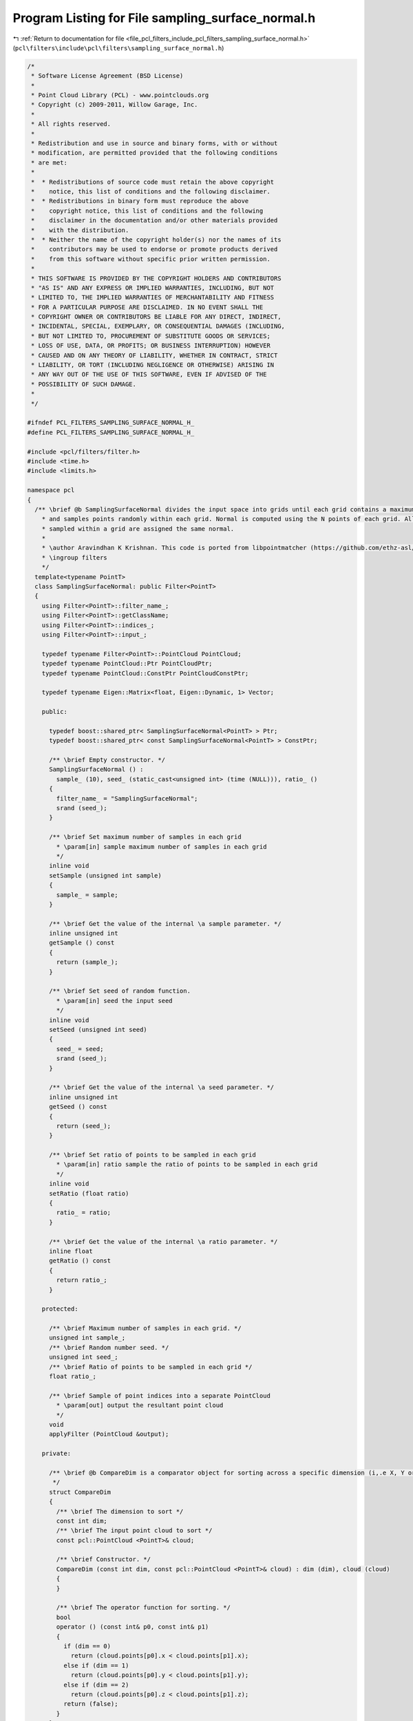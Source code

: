 
.. _program_listing_file_pcl_filters_include_pcl_filters_sampling_surface_normal.h:

Program Listing for File sampling_surface_normal.h
==================================================

|exhale_lsh| :ref:`Return to documentation for file <file_pcl_filters_include_pcl_filters_sampling_surface_normal.h>` (``pcl\filters\include\pcl\filters\sampling_surface_normal.h``)

.. |exhale_lsh| unicode:: U+021B0 .. UPWARDS ARROW WITH TIP LEFTWARDS

.. code-block:: cpp

   /*
    * Software License Agreement (BSD License)
    * 
    * Point Cloud Library (PCL) - www.pointclouds.org
    * Copyright (c) 2009-2011, Willow Garage, Inc.
    * 
    * All rights reserved.
    * 
    * Redistribution and use in source and binary forms, with or without
    * modification, are permitted provided that the following conditions
    * are met: 
    * 
    *  * Redistributions of source code must retain the above copyright
    *    notice, this list of conditions and the following disclaimer.
    *  * Redistributions in binary form must reproduce the above
    *    copyright notice, this list of conditions and the following
    *    disclaimer in the documentation and/or other materials provided
    *    with the distribution.
    *  * Neither the name of the copyright holder(s) nor the names of its
    *    contributors may be used to endorse or promote products derived
    *    from this software without specific prior written permission.
    * 
    * THIS SOFTWARE IS PROVIDED BY THE COPYRIGHT HOLDERS AND CONTRIBUTORS
    * "AS IS" AND ANY EXPRESS OR IMPLIED WARRANTIES, INCLUDING, BUT NOT
    * LIMITED TO, THE IMPLIED WARRANTIES OF MERCHANTABILITY AND FITNESS
    * FOR A PARTICULAR PURPOSE ARE DISCLAIMED. IN NO EVENT SHALL THE
    * COPYRIGHT OWNER OR CONTRIBUTORS BE LIABLE FOR ANY DIRECT, INDIRECT,
    * INCIDENTAL, SPECIAL, EXEMPLARY, OR CONSEQUENTIAL DAMAGES (INCLUDING,
    * BUT NOT LIMITED TO, PROCUREMENT OF SUBSTITUTE GOODS OR SERVICES;
    * LOSS OF USE, DATA, OR PROFITS; OR BUSINESS INTERRUPTION) HOWEVER
    * CAUSED AND ON ANY THEORY OF LIABILITY, WHETHER IN CONTRACT, STRICT
    * LIABILITY, OR TORT (INCLUDING NEGLIGENCE OR OTHERWISE) ARISING IN
    * ANY WAY OUT OF THE USE OF THIS SOFTWARE, EVEN IF ADVISED OF THE
    * POSSIBILITY OF SUCH DAMAGE.
    *
    */
   
   #ifndef PCL_FILTERS_SAMPLING_SURFACE_NORMAL_H_
   #define PCL_FILTERS_SAMPLING_SURFACE_NORMAL_H_
   
   #include <pcl/filters/filter.h>
   #include <time.h>
   #include <limits.h>
   
   namespace pcl
   {
     /** \brief @b SamplingSurfaceNormal divides the input space into grids until each grid contains a maximum of N points, 
       * and samples points randomly within each grid. Normal is computed using the N points of each grid. All points
       * sampled within a grid are assigned the same normal.
       *
       * \author Aravindhan K Krishnan. This code is ported from libpointmatcher (https://github.com/ethz-asl/libpointmatcher)
       * \ingroup filters
       */
     template<typename PointT>
     class SamplingSurfaceNormal: public Filter<PointT>
     {
       using Filter<PointT>::filter_name_;
       using Filter<PointT>::getClassName;
       using Filter<PointT>::indices_;
       using Filter<PointT>::input_;
   
       typedef typename Filter<PointT>::PointCloud PointCloud;
       typedef typename PointCloud::Ptr PointCloudPtr;
       typedef typename PointCloud::ConstPtr PointCloudConstPtr;
   
       typedef typename Eigen::Matrix<float, Eigen::Dynamic, 1> Vector;
   
       public:
   
         typedef boost::shared_ptr< SamplingSurfaceNormal<PointT> > Ptr;
         typedef boost::shared_ptr< const SamplingSurfaceNormal<PointT> > ConstPtr;
   
         /** \brief Empty constructor. */
         SamplingSurfaceNormal () : 
           sample_ (10), seed_ (static_cast<unsigned int> (time (NULL))), ratio_ ()
         {
           filter_name_ = "SamplingSurfaceNormal";
           srand (seed_);
         }
   
         /** \brief Set maximum number of samples in each grid
           * \param[in] sample maximum number of samples in each grid
           */
         inline void
         setSample (unsigned int sample)
         {
           sample_ = sample;
         }
   
         /** \brief Get the value of the internal \a sample parameter. */
         inline unsigned int
         getSample () const
         {
           return (sample_);
         }
   
         /** \brief Set seed of random function.
           * \param[in] seed the input seed
           */
         inline void
         setSeed (unsigned int seed)
         {
           seed_ = seed;
           srand (seed_);
         }
   
         /** \brief Get the value of the internal \a seed parameter. */
         inline unsigned int
         getSeed () const
         {
           return (seed_);
         }
   
         /** \brief Set ratio of points to be sampled in each grid
           * \param[in] ratio sample the ratio of points to be sampled in each grid
           */
         inline void
         setRatio (float ratio)
         {
           ratio_ = ratio;
         }
   
         /** \brief Get the value of the internal \a ratio parameter. */
         inline float
         getRatio () const
         {
           return ratio_;
         }
   
       protected:
   
         /** \brief Maximum number of samples in each grid. */
         unsigned int sample_;
         /** \brief Random number seed. */
         unsigned int seed_;
         /** \brief Ratio of points to be sampled in each grid */
         float ratio_;
   
         /** \brief Sample of point indices into a separate PointCloud
           * \param[out] output the resultant point cloud
           */
         void
         applyFilter (PointCloud &output);
   
       private:
   
         /** \brief @b CompareDim is a comparator object for sorting across a specific dimension (i,.e X, Y or Z)
          */
         struct CompareDim
         {
           /** \brief The dimension to sort */
           const int dim;
           /** \brief The input point cloud to sort */
           const pcl::PointCloud <PointT>& cloud;
   
           /** \brief Constructor. */
           CompareDim (const int dim, const pcl::PointCloud <PointT>& cloud) : dim (dim), cloud (cloud)
           {
           }
   
           /** \brief The operator function for sorting. */
           bool 
           operator () (const int& p0, const int& p1)
           {
             if (dim == 0)
               return (cloud.points[p0].x < cloud.points[p1].x);
             else if (dim == 1)
               return (cloud.points[p0].y < cloud.points[p1].y);
             else if (dim == 2)
               return (cloud.points[p0].z < cloud.points[p1].z);
             return (false);
           }
         };
   
         /** \brief Finds the max and min values in each dimension
           * \param[in] cloud the input cloud 
           * \param[out] max_vec the max value vector
           * \param[out] min_vec the min value vector
           */
         void 
         findXYZMaxMin (const PointCloud& cloud, Vector& max_vec, Vector& min_vec);
   
         /** \brief Recursively partition the point cloud, stopping when each grid contains less than sample_ points
           *  Points are randomly sampled when a grid is found
           * \param cloud
           * \param first
           * \param last
           * \param min_values
           * \param max_values
           * \param indices
           * \param[out] outcloud output the resultant point cloud
           */
         void 
         partition (const PointCloud& cloud, const int first, const int last, 
                    const Vector min_values, const Vector max_values, 
                    std::vector<int>& indices, PointCloud& outcloud);
   
         /** \brief Randomly sample the points in each grid.
           * \param[in] data 
           * \param[in] first
           * \param[in] last
           * \param[out] indices 
           * \param[out] output the resultant point cloud
           */
         void 
         samplePartition (const PointCloud& data, const int first, const int last, 
                          std::vector<int>& indices, PointCloud& outcloud);
   
         /** \brief Returns the threshold for splitting in a given dimension.
           * \param[in] cloud the input cloud
           * \param[in] cut_dim the input dimension (0=x, 1=y, 2=z)
           * \param[in] cut_index the input index in the cloud
           */
         float 
         findCutVal (const PointCloud& cloud, const int cut_dim, const int cut_index);
   
         /** \brief Computes the normal for points in a grid. This is a port from features to avoid features dependency for
           * filters
           * \param[in] cloud The input cloud
           * \param[out] normal the computed normal
           * \param[out] curvature the computed curvature
           */
         void 
         computeNormal (const PointCloud& cloud, Eigen::Vector4f &normal, float& curvature);
   
         /** \brief Computes the covariance matrix for points in the cloud. This is a port from features to avoid features dependency for
           * filters
           * \param[in] cloud The input cloud
           * \param[out] covariance_matrix the covariance matrix 
           * \param[out] centroid the centroid
           */
         unsigned int 
         computeMeanAndCovarianceMatrix (const pcl::PointCloud<PointT> &cloud,
                                         Eigen::Matrix3f &covariance_matrix,
                                         Eigen::Vector4f &centroid);
   
         /** \brief Solve the eigenvalues and eigenvectors of a given 3x3 covariance matrix, and estimate the least-squares
           * plane normal and surface curvature.
           * \param[in] covariance_matrix the 3x3 covariance matrix
           * \param[out] (nx ny nz) plane_parameters the resultant plane parameters as: a, b, c, d (ax + by + cz + d = 0)
           * \param[out] curvature the estimated surface curvature as a measure of
           */
         void 
         solvePlaneParameters (const Eigen::Matrix3f &covariance_matrix,
                               float &nx, float &ny, float &nz, float &curvature);
     };
   }
   
   #ifdef PCL_NO_PRECOMPILE
   #include <pcl/filters/impl/sampling_surface_normal.hpp>
   #endif
   
   #endif  //#ifndef PCL_FILTERS_SAMPLING_SURFACE_NORMAL_H_
